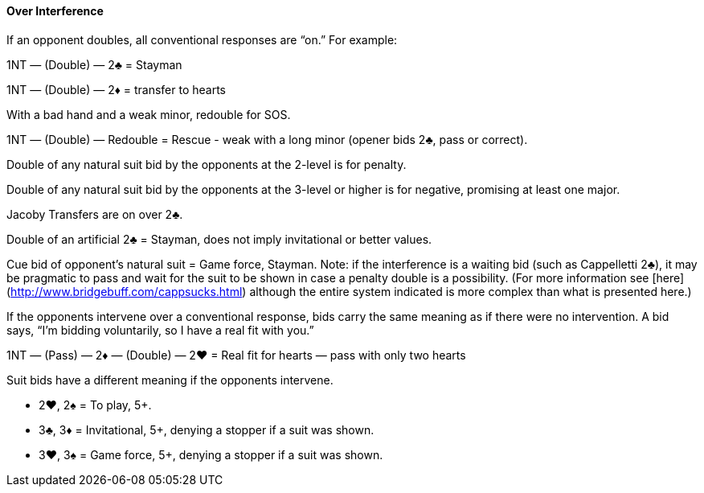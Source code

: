 #### Over Interference
If an opponent doubles, all conventional responses are “on.” For example:

1NT — (Double) — 2♣ = Stayman

1NT — (Double) — 2♦ = transfer to hearts

With a bad hand and a weak minor, redouble for SOS.

1NT — (Double) — Redouble = Rescue - weak with a long minor (opener bids 2♣, pass or correct).

Double of any natural suit bid by the opponents at the 2-level is for penalty.

Double of any natural suit bid by the opponents at the 3-level or higher is for negative, promising at least one major.

Jacoby Transfers are on over 2♣.

Double of an artificial 2♣ = Stayman, does not imply invitational or better values. 

Cue bid of opponent's natural suit = Game force, Stayman. Note: if the interference is a waiting bid (such as Cappelletti 2♣), it may be pragmatic to pass and wait for the suit to be shown in case a penalty double is a possibility. (For more information see [here](http://www.bridgebuff.com/cappsucks.html) although the entire system indicated is more complex than what is presented here.)

If the opponents intervene over a conventional response, bids carry the same
meaning as if there were no intervention. A bid says, “I’m bidding voluntarily, so
I have a real fit with you.”

1NT — (Pass) — 2♦ — (Double) — 2♥ = Real fit for hearts — pass with only two hearts

Suit bids have a different meaning if the opponents intervene.

 * 2♥, 2♠ = To play, 5+.
 * 3♣, 3♦ = Invitational, 5+, denying a stopper if a suit was shown.
 * 3♥, 3♠ = Game force, 5+, denying a stopper if a suit was shown.

